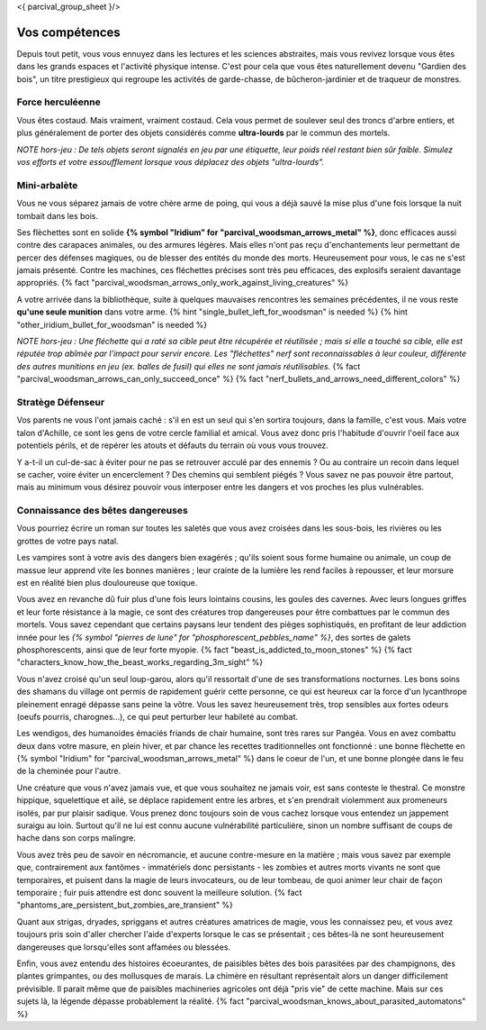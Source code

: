 <{ parcival_group_sheet }/>

Vos compétences
====================================

Depuis tout petit, vous vous ennuyez dans les lectures et les sciences abstraites, mais vous revivez lorsque vous êtes dans les grands espaces et l'activité physique intense. C'est pour cela que vous êtes naturellement devenu "Gardien des bois", un titre prestigieux qui regroupe les activités de garde-chasse, de bûcheron-jardinier et de traqueur de monstres.


Force herculéenne
++++++++++++++++++++++++++++++++++++++++++++++++++++++++++++++++

Vous êtes costaud. Mais vraiment, vraiment costaud. Cela vous permet de soulever seul des troncs d'arbre entiers, et plus généralement de porter des objets considérés comme **ultra-lourds** par le commun des mortels.

*NOTE hors-jeu : De tels objets seront signalés en jeu par une étiquette, leur poids réel restant bien sûr faible. Simulez vos efforts et votre essoufflement lorsque vous déplacez des objets "ultra-lourds".*


Mini-arbalète
++++++++++++++++++++++++++++++++++++++++++++++++++++++++++++++++

Vous ne vous séparez jamais de votre chère arme de poing, qui vous a déjà sauvé la mise plus d'une fois lorsque la nuit tombait dans les bois.

Ses flèchettes sont en solide **{% symbol "Iridium" for "parcival_woodsman_arrows_metal" %}**, donc efficaces aussi contre des carapaces animales, ou des armures légères. Mais elles n'ont pas reçu d'enchantements leur permettant de percer des défenses magiques, ou de blesser des entités du monde des morts. Heureusement pour vous, le cas ne s'est jamais présenté. Contre les machines, ces fléchettes précises sont très peu efficaces, des explosifs seraient davantage appropriés.
{% fact "parcival_woodsman_arrows_only_work_against_living_creatures" %}

A votre arrivée dans la bibliothèque, suite à quelques mauvaises rencontres les semaines précédentes, il ne vous reste **qu'une seule munition** dans votre arme. {% hint "single_bullet_left_for_woodsman" is needed %} {% hint "other_iridium_bullet_for_woodsman" is needed %}

*NOTE hors-jeu : Une fléchette qui a raté sa cible peut être récupérée et réutilisée ; mais si elle a touché sa cible, elle est réputée trop abîmée par l'impact pour servir encore. Les "fléchettes" nerf sont reconnaissables à leur couleur, différente des autres munitions en jeu (ex. balles de fusil) qui elles ne sont jamais réutilisables.* {% fact "parcival_woodsman_arrows_can_only_succeed_once" %} {% fact "nerf_bullets_and_arrows_need_different_colors" %}


Stratège Défenseur
++++++++++++++++++++++++++++++++++++++++++++++++++++++++++++++++

Vos parents ne vous l'ont jamais caché : s'il en est un seul qui s'en sortira toujours, dans la famille, c'est vous.
Mais votre talon d'Achille, ce sont les gens de votre cercle familial et amical. Vous avez donc pris l'habitude d'ouvrir l'oeil face aux potentiels périls, et de repérer les atouts et défauts du terrain où vous vous trouvez.

Y a-t-il un cul-de-sac à éviter pour ne pas se retrouver acculé par des ennemis ? Ou au contraire un recoin dans lequel se cacher, voire éviter un encerclement ? Des chemins qui semblent piégés ? Vous savez ne pas pouvoir être partout, mais au minimum vous désirez pouvoir vous interposer entre les dangers et vos proches les plus vulnérables.


Connaissance des bêtes dangereuses
++++++++++++++++++++++++++++++++++++++++++++++++++++++++++++++++

Vous pourriez écrire un roman sur toutes les saletés que vous avez croisées dans les sous-bois, les rivières ou les grottes de votre pays natal.

Les vampires sont à votre avis des dangers bien exagérés ; qu'ils soient sous forme humaine ou animale, un coup de massue leur apprend vite les bonnes manières ; leur crainte de la lumière les rend faciles à repousser, et leur morsure est en réalité bien plus douloureuse que toxique.

Vous avez en revanche dû fuir plus d'une fois leurs lointains cousins, les goules des cavernes. Avec leurs longues griffes et leur forte résistance à la magie, ce sont des créatures trop dangereuses pour être combattues par le commun des mortels. Vous savez cependant que certains paysans leur tendent des pièges sophistiqués, en profitant de leur addiction innée pour les *{% symbol "pierres de lune" for "phosphorescent_pebbles_name" %}*, des sortes de galets phosphorescents, ainsi que de leur forte myopie. {% fact "beast_is_addicted_to_moon_stones" %} {% fact "characters_know_how_the_beast_works_regarding_3m_sight" %}

Vous n'avez croisé qu'un seul loup-garou, alors qu'il ressortait d'une de ses transformations nocturnes. Les bons soins des shamans du village ont permis de rapidement guérir cette personne, ce qui est heureux car la force d'un lycanthrope pleinement enragé dépasse sans peine la vôtre. Vous les savez heureusement très, trop sensibles aux fortes odeurs (oeufs pourris, charognes...), ce qui peut perturber leur habileté au combat.

Les wendigos, des humanoides émaciés friands de chair humaine, sont très rares sur Pangéa. Vous en avez combattu deux dans votre masure, en plein hiver, et par chance les recettes traditionnelles ont fonctionné : une bonne flèchette en {% symbol "Iridium" for "parcival_woodsman_arrows_metal" %} dans le coeur de l'un, et une bonne plongée dans le feu de la cheminée pour l'autre.

Une créature que vous n'avez jamais vue, et que vous souhaitez ne jamais voir, est sans conteste le thestral. Ce monstre hippique, squelettique et ailé, se déplace rapidement entre les arbres, et s'en prendrait violemment aux promeneurs isolés, par pur plaisir sadique. Vous prenez donc toujours soin de vous cachez lorsque vous entendez un jappement suraigu au loin. Surtout qu'il ne lui est connu aucune vulnérabilité particulière, sinon un nombre suffisant de coups de hache dans son corps malingre.

Vous avez très peu de savoir en nécromancie, et aucune contre-mesure en la matière ; mais vous savez par exemple que, contrairement aux fantômes - immatériels donc persistants - les zombies et autres morts vivants ne sont que temporaires, et puisent dans la magie de leurs invocateurs, ou de leur tombeau, de quoi animer leur chair de façon temporaire ; fuir puis attendre est donc souvent la meilleure solution. {% fact "phantoms_are_persistent_but_zombies_are_transient" %}

Quant aux strigas, dryades, spriggans et autres créatures amatrices de magie, vous les connaissez peu, et vous avez toujours pris soin d'aller chercher l'aide d'experts lorsque le cas se présentait ; ces bêtes-là ne sont heureusement dangereuses que lorsqu'elles sont affamées ou blessées.

Enfin, vous avez entendu des histoires écoeurantes, de paisibles bêtes des bois parasitées par des champignons, des plantes grimpantes, ou des mollusques de marais. La chimère en résultant représentait alors un danger difficilement prévisible. Il parait même que de paisibles machineries agricoles ont déjà "pris vie" de cette machine. Mais sur ces sujets là, la légende dépasse probablement la réalité.
{% fact "parcival_woodsman_knows_about_parasited_automatons" %}
